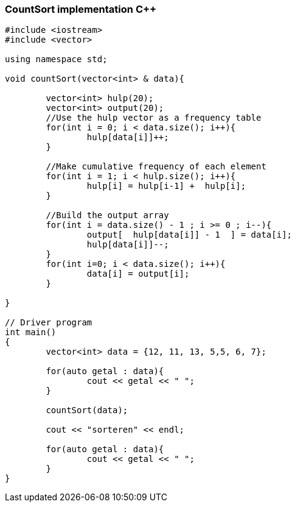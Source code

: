 CountSort implementation C++
~~~~~~~~~~~~~~~~~~~~~~~~~~~~

[source,C++]
-----------------
#include <iostream> 
#include <vector> 
  
using namespace std; 

void countSort(vector<int> & data){
	
	vector<int> hulp(20);
	vector<int> output(20);
	//Use the hulp vector as a frequency table
	for(int i = 0; i < data.size(); i++){
		hulp[data[i]]++; 
	}

	//Make cumulative frequency of each element
	for(int i = 1; i < hulp.size(); i++){
		hulp[i] = hulp[i-1] +  hulp[i];
	}
	
	//Build the output array 
	for(int i = data.size() - 1 ; i >= 0 ; i--){
		output[  hulp[data[i]] - 1  ] = data[i];
		hulp[data[i]]--;
	}	
	for(int i=0; i < data.size(); i++){
		data[i] = output[i];
	}

}

// Driver program 
int main() 
{ 
	vector<int> data = {12, 11, 13, 5,5, 6, 7};
	
	for(auto getal : data){
		cout << getal << " ";
	}
	
	countSort(data); 
	
	cout << "sorteren" << endl;
	
	for(auto getal : data){
		cout << getal << " ";
	}
} 

-----------------